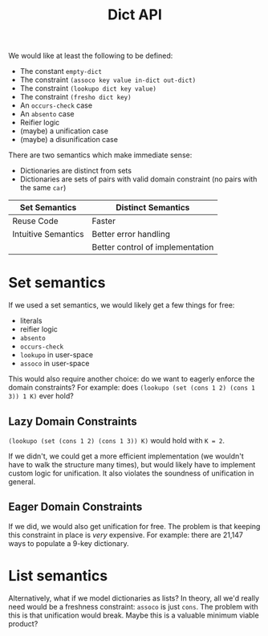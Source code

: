 #+title: Dict API

We would like at least the following to be defined:
- The constant ~empty-dict~
- The constraint ~(assoco key value in-dict out-dict)~
- The constraint ~(lookupo dict key value)~
- The constraint ~(fresho dict key)~
- An ~occurs-check~ case
- An ~absento~ case
- Reifier logic
- (maybe) a unification case
- (maybe) a disunification case

There are two semantics which make immediate sense:
- Dictionaries are distinct from sets
- Dictionaries are sets of pairs with valid domain constraint (no pairs with the same ~car~)

| Set Semantics       | Distinct Semantics               |
|---------------------+----------------------------------|
| Reuse Code          | Faster                           |
| Intuitive Semantics | Better error handling            |
|                     | Better control of implementation |

* Set semantics

If we used a set semantics, we would likely get a few things for free:
- literals
- reifier logic
- ~absento~
- ~occurs-check~
- ~lookupo~ in user-space
- ~assoco~ in user-space

This would also require another choice: do we want to eagerly enforce the domain constraints?
For example: does ~(lookupo (set (cons 1 2) (cons 1 3)) 1 K)~ ever hold?

** Lazy Domain Constraints

~(lookupo (set (cons 1 2) (cons 1 3)) K)~ would hold with ~K = 2~.

If we didn't, we could get a more efficient implementation (we wouldn't have to walk the structure many times), but would likely have to implement custom logic for unification. It also violates the soundness of unification in general.

** Eager Domain Constraints

If we did, we would also get unification for free. The problem is that keeping this constraint in place is /very/ expensive. For example: there are 21,147 ways to populate a 9-key dictionary.

* List semantics

Alternatively, what if we model dictionaries as lists? In theory, all we'd really need would be a freshness constraint: ~assoco~ is just ~cons~. The problem with this is that unification would break. Maybe this is a valuable minimum viable product?

#  LocalWords:  reifier
